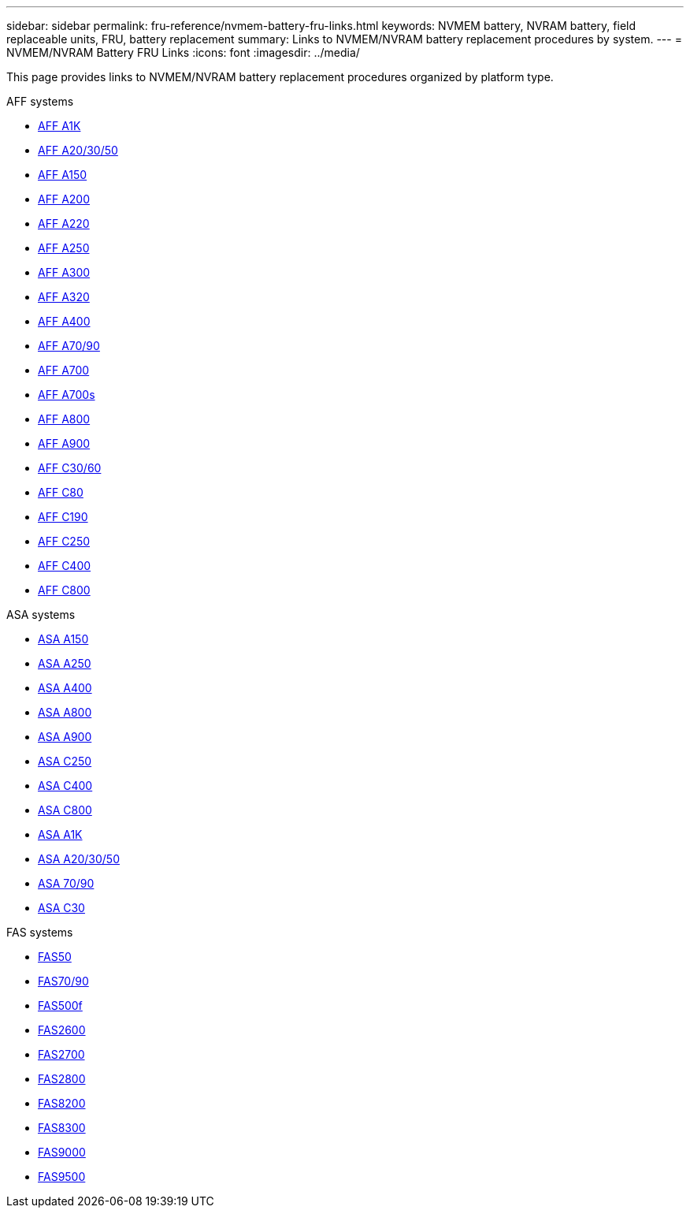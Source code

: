 ---
sidebar: sidebar
permalink: fru-reference/nvmem-battery-fru-links.html
keywords: NVMEM battery, NVRAM battery, field replaceable units, FRU, battery replacement
summary: Links to NVMEM/NVRAM battery replacement procedures by system.
---
= NVMEM/NVRAM Battery FRU Links
:icons: font
:imagesdir: ../media/

[.lead]
This page provides links to NVMEM/NVRAM battery replacement procedures organized by platform type.

[role="tabbed-block"]
====
.AFF systems
--
* link:../a1k/nvdimm-battery-replace.html[AFF A1K^]
* link:../a20-30-50/nvdimm-battery-replace.html[AFF A20/30/50^]
* link:../a150/nvmem-nvram-battery-replace.html[AFF A150^]
* link:../a200/nvmem-nvram-battery-replace.html[AFF A200^]
* link:../a220/nvmem-nvram-battery-replace.html[AFF A220^]
* link:../a250/nvmem-nvram-battery-replace.html[AFF A250^]
* link:../a300/nvmem-nvram-battery-replace.html[AFF A300^]
* link:../a320/nvdimm-battery-replace.html[AFF A320^]
* link:../a400/nvdimm-battery-replace.html[AFF A400^]
* link:../a70-90/nvdimm-battery-replace.html[AFF A70/90^]
* link:../a700/dcpm-nvram10-battery-replace.html[AFF A700^]
* link:../a700s/nvmem-nvram-battery-replace.html[AFF A700s^]
* link:../a800/nvdimm-battery-replace.html[AFF A800^]
* link:../a900/dcpm-nvram11-battery-replace.html[AFF A900^]
* link:../c30-60/nvdimm-battery-replace.html[AFF C30/60^]
* link:../c80/nvdimm-battery-replace.html[AFF C80^]
* link:../c190/nvmem-nvram-battery-replace.html[AFF C190^]
* link:../c250/nvmem-nvram-battery-replace.html[AFF C250^]
* link:../c400/nvdimm-battery-replace.html[AFF C400^]
* link:../c800/nvdimm-battery-replace.html[AFF C800^]
--

.ASA systems
--
* link:../asa150/nvmem-nvram-battery-replace.html[ASA A150^]
* link:../asa250/nvmem-nvram-battery-replace.html[ASA A250^]
* link:../asa400/nvdimm-battery-replace.html[ASA A400^]
* link:../asa800/nvdimm-battery-replace.html[ASA A800^]
* link:../asa900/dcpm-nvram11-battery-replace.html[ASA A900^]
* link:../asa-c250/nvmem-nvram-battery-replace.html[ASA C250^]
* link:../asa-c400/nvdimm-battery-replace.html[ASA C400^]
* link:../asa-c800/nvdimm-battery-replace.html[ASA C800^]
* link:../asa-r2-a1k/nvdimm-battery-replace.html[ASA A1K^]
* link:../asa-r2-a20-30-50/nvdimm-battery-replace.html[ASA A20/30/50^]
* link:../asa-r2-70-90/nvdimm-battery-replace.html[ASA 70/90^]
* link:../asa-r2-c30/nvdimm-battery-replace.html[ASA C30^]
--

.FAS systems
--
* link:../fas50/nvdimm-battery-replace.html[FAS50^]
* link:../fas-70-90/nvdimm-battery-replace.html[FAS70/90^]
* link:../fas500f/nvmem-battery-replace.html[FAS500f^]
* link:../fas2600/nvmem-nvram-battery-replace.html[FAS2600^]
* link:../fas2700/nvmem-nvram-battery-replace.html[FAS2700^]
* link:../fas2800/nvmem-nvram-battery-replace.html[FAS2800^]
* link:../fas8200/nvmem-nvram-battery-replace.html[FAS8200^]
* link:../fas8300/nvdimm-battery-replace.html[FAS8300^]
* link:../fas9000/dcpm-nvram10-battery-replace.html[FAS9000^]
* link:../fas9500/dcpm-nvram11-battery-replace.html[FAS9500^]
--
====

// 2025-09-18: ontap-systems-internal/issues/769